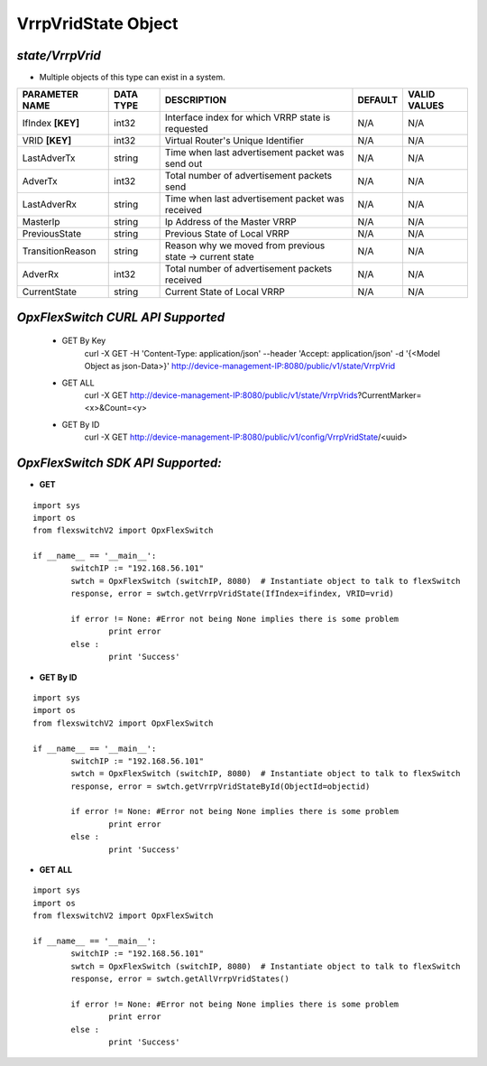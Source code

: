 VrrpVridState Object
=============================================================

*state/VrrpVrid*
------------------------------------

- Multiple objects of this type can exist in a system.

+--------------------+---------------+--------------------------------+-------------+------------------+
| **PARAMETER NAME** | **DATA TYPE** |        **DESCRIPTION**         | **DEFAULT** | **VALID VALUES** |
+--------------------+---------------+--------------------------------+-------------+------------------+
| IfIndex **[KEY]**  | int32         | Interface index for which VRRP | N/A         | N/A              |
|                    |               | state is requested             |             |                  |
+--------------------+---------------+--------------------------------+-------------+------------------+
| VRID **[KEY]**     | int32         | Virtual Router's Unique        | N/A         | N/A              |
|                    |               | Identifier                     |             |                  |
+--------------------+---------------+--------------------------------+-------------+------------------+
| LastAdverTx        | string        | Time when last advertisement   | N/A         | N/A              |
|                    |               | packet was send out            |             |                  |
+--------------------+---------------+--------------------------------+-------------+------------------+
| AdverTx            | int32         | Total number of advertisement  | N/A         | N/A              |
|                    |               | packets send                   |             |                  |
+--------------------+---------------+--------------------------------+-------------+------------------+
| LastAdverRx        | string        | Time when last advertisement   | N/A         | N/A              |
|                    |               | packet was received            |             |                  |
+--------------------+---------------+--------------------------------+-------------+------------------+
| MasterIp           | string        | Ip Address of the Master VRRP  | N/A         | N/A              |
+--------------------+---------------+--------------------------------+-------------+------------------+
| PreviousState      | string        | Previous State of Local VRRP   | N/A         | N/A              |
+--------------------+---------------+--------------------------------+-------------+------------------+
| TransitionReason   | string        | Reason why we moved from       | N/A         | N/A              |
|                    |               | previous state -> current      |             |                  |
|                    |               | state                          |             |                  |
+--------------------+---------------+--------------------------------+-------------+------------------+
| AdverRx            | int32         | Total number of advertisement  | N/A         | N/A              |
|                    |               | packets received               |             |                  |
+--------------------+---------------+--------------------------------+-------------+------------------+
| CurrentState       | string        | Current State of Local VRRP    | N/A         | N/A              |
+--------------------+---------------+--------------------------------+-------------+------------------+



*OpxFlexSwitch CURL API Supported*
------------------------------------

	- GET By Key
		 curl -X GET -H 'Content-Type: application/json' --header 'Accept: application/json' -d '{<Model Object as json-Data>}' http://device-management-IP:8080/public/v1/state/VrrpVrid
	- GET ALL
		 curl -X GET http://device-management-IP:8080/public/v1/state/VrrpVrids?CurrentMarker=<x>&Count=<y>
	- GET By ID
		 curl -X GET http://device-management-IP:8080/public/v1/config/VrrpVridState/<uuid>


*OpxFlexSwitch SDK API Supported:*
------------------------------------



- **GET**


::

	import sys
	import os
	from flexswitchV2 import OpxFlexSwitch

	if __name__ == '__main__':
		switchIP := "192.168.56.101"
		swtch = OpxFlexSwitch (switchIP, 8080)  # Instantiate object to talk to flexSwitch
		response, error = swtch.getVrrpVridState(IfIndex=ifindex, VRID=vrid)

		if error != None: #Error not being None implies there is some problem
			print error
		else :
			print 'Success'


- **GET By ID**


::

	import sys
	import os
	from flexswitchV2 import OpxFlexSwitch

	if __name__ == '__main__':
		switchIP := "192.168.56.101"
		swtch = OpxFlexSwitch (switchIP, 8080)  # Instantiate object to talk to flexSwitch
		response, error = swtch.getVrrpVridStateById(ObjectId=objectid)

		if error != None: #Error not being None implies there is some problem
			print error
		else :
			print 'Success'




- **GET ALL**


::

	import sys
	import os
	from flexswitchV2 import OpxFlexSwitch

	if __name__ == '__main__':
		switchIP := "192.168.56.101"
		swtch = OpxFlexSwitch (switchIP, 8080)  # Instantiate object to talk to flexSwitch
		response, error = swtch.getAllVrrpVridStates()

		if error != None: #Error not being None implies there is some problem
			print error
		else :
			print 'Success'


